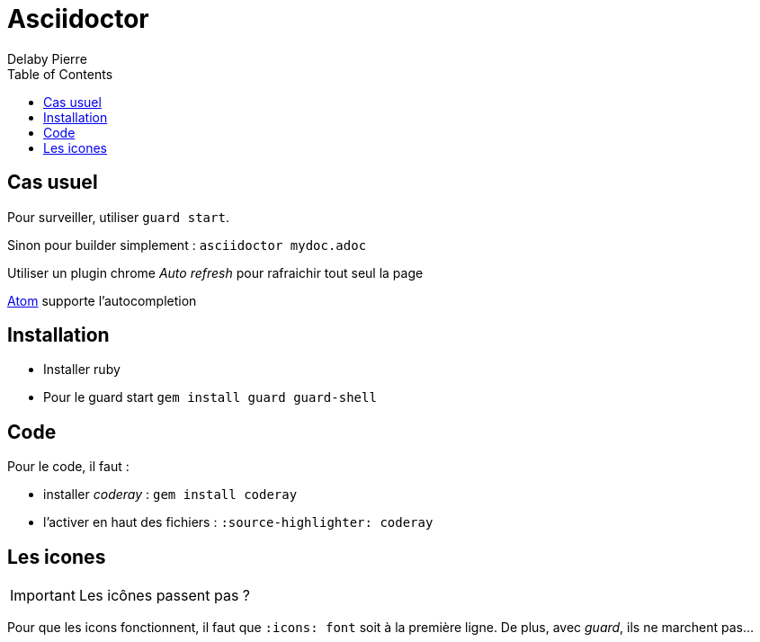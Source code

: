 = Asciidoctor =
Delaby Pierre
:icons: font
:toc: left
:nofooter:
:source-highlighter: coderay
:stylesdir: css/
:stylesheet: asciidoctor.css


== Cas usuel

Pour surveiller, utiliser `guard start`.

Sinon pour builder simplement : `asciidoctor mydoc.adoc`

Utiliser un plugin chrome _Auto refresh_ pour rafraichir tout seul la page

https://atom.io/[Atom] supporte l'autocompletion

== Installation

* Installer ruby
* Pour le guard start `gem install guard guard-shell`

== Code

Pour le code, il faut  :

* installer _coderay_ : `gem install coderay`
* l'activer en haut des fichiers : `:source-highlighter: coderay`

== Les icones

IMPORTANT: Les icônes passent pas ?

Pour que les icons fonctionnent, il faut que `:icons: font` soit à la première ligne.
De plus, avec _guard_, ils ne marchent pas...
